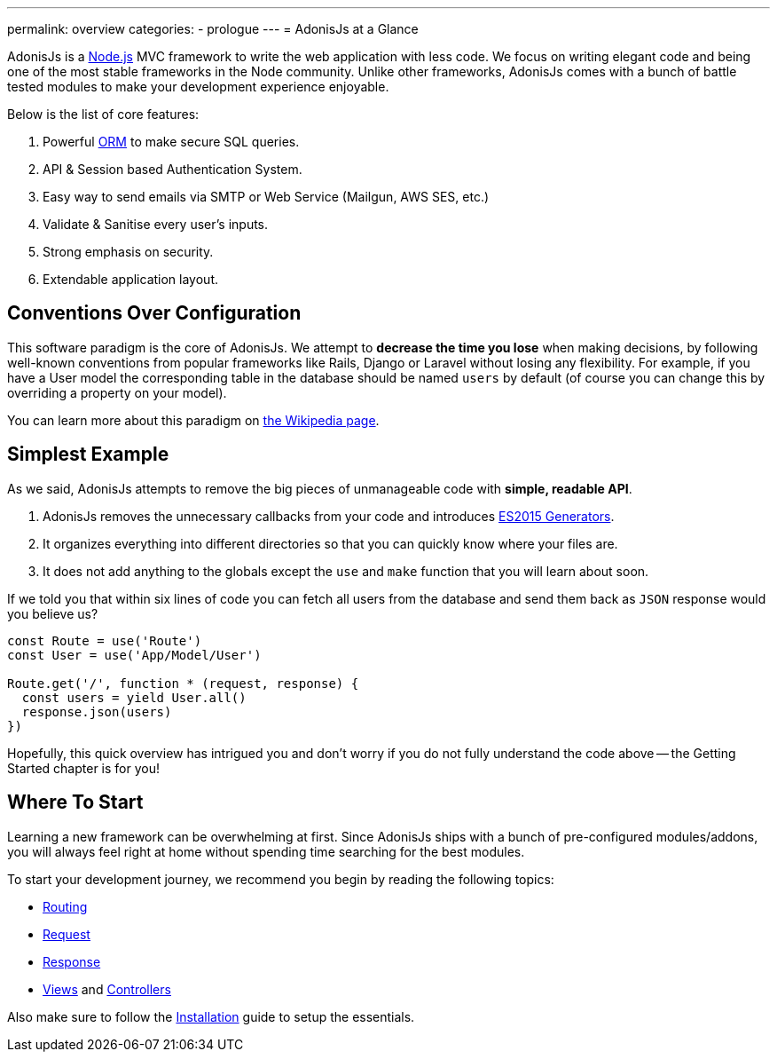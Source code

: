 ---
permalink: overview
categories:
- prologue
---
= AdonisJs at a Glance

toc::[]

AdonisJs is a link:https://nodejs.org[Node.js, window="_blank"] MVC framework to write the web application with less code. We focus on writing elegant code and being one of the most stable frameworks in the Node community. Unlike other frameworks, AdonisJs comes with a bunch of battle tested modules to make your development experience enjoyable.

Below is the list of core features:

[pretty-list]
1. Powerful link:https://en.wikipedia.org/wiki/Object-relational_mapping[ORM, window="_blank"] to make secure SQL queries.
2. API & Session based Authentication System.
3. Easy way to send emails via SMTP or Web Service (Mailgun, AWS SES, etc.)
4. Validate & Sanitise every user's inputs.
5. Strong emphasis on security.
6. Extendable application layout.

== Conventions Over Configuration

This software paradigm is the core of AdonisJs. We attempt to *decrease the time you lose* when making decisions, by following well-known conventions from popular frameworks like Rails, Django or Laravel without losing any flexibility. For example, if you have a User model the corresponding table in the database should be named `users` by default (of course you can change this by overriding a property on your model).

You can learn more about this paradigm on link:https://en.wikipedia.org/wiki/Convention_over_configuration[the Wikipedia page, window="_blank"].

== Simplest Example

As we said, AdonisJs attempts to remove the big pieces of unmanageable code with *simple, readable API*.

1. AdonisJs removes the unnecessary callbacks from your code and introduces link:https://developer.mozilla.org/en-US/docs/Web/JavaScript/Guide/Iterators_and_Generators[ES2015 Generators, window="_blank"].
2. It organizes everything into different directories so that you can quickly know where your files are.
3. It does not add anything to the globals except the `use` and `make` function that you will learn about soon.

If we told you that within six lines of code you can fetch all users from the database and send them back as `JSON` response would you believe us?

[source, javascript]
----
const Route = use('Route')
const User = use('App/Model/User')

Route.get('/', function * (request, response) {
  const users = yield User.all()
  response.json(users)
})
----

Hopefully, this quick overview has intrigued you and don't worry if you do not fully understand the code above -- the Getting Started chapter is for you!

== Where To Start
Learning a new framework can be overwhelming at first. Since AdonisJs ships with a bunch of pre-configured modules/addons, you will always feel right at home without spending time searching for the best modules.

To start your development journey, we recommend you begin by reading the following topics:

[support-list]
* link:routing[Routing]
* link:request[Request]
* link:response[Response]
* link:views[Views] and link:controllers[Controllers]

Also make sure to follow the link:installation[Installation] guide to setup the essentials.
